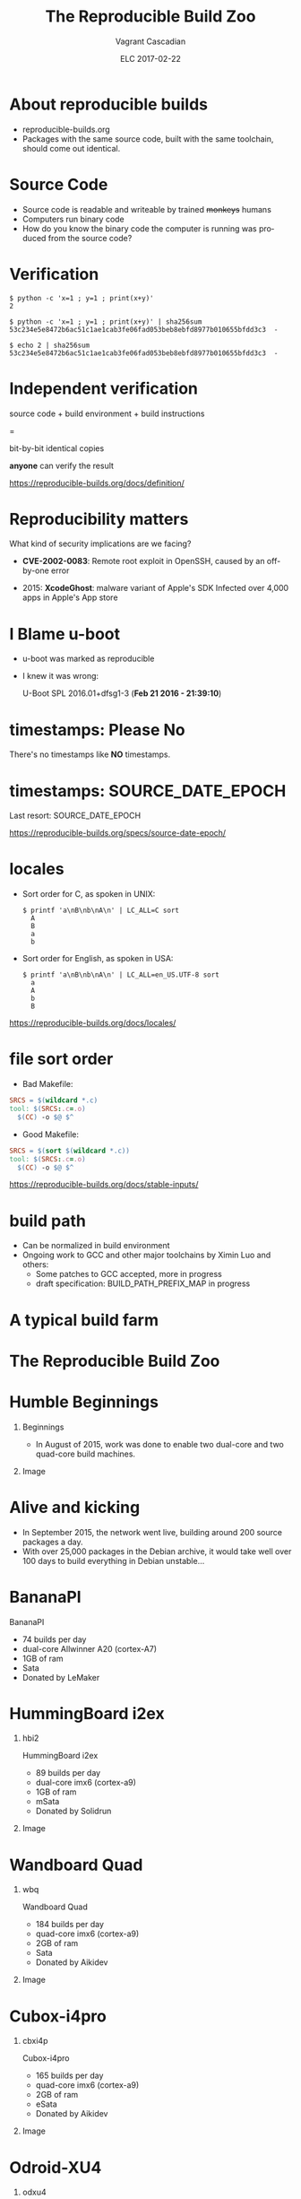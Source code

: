 #+TITLE: The Reproducible Build Zoo
#+AUTHOR: Vagrant Cascadian
#+EMAIL: vagrantc@aikidev.net
#+DATE: ELC 2017-02-22
#+DESCRIPTION:
#+KEYWORDS: 
#+LANGUAGE:  en
#+OPTIONS:   H:1 num:t toc:nil \n:nil @:t ::t |:t ^:t -:t f:t *:t <:t
#+OPTIONS:   TeX:t LaTeX:t skip:nil d:nil todo:t pri:nil tags:not-in-toc
#+OPTIONS:   ^:nil
#+INFOJS_OPT: view:nil toc:nil ltoc:t mouse:underline buttons:0 path:http://orgmode.org/org-info.js
#+EXPORT_SELECT_TAGS: export
#+EXPORT_EXCLUDE_TAGS: noexport
#+LINK_UP:   
#+LINK_HOME:
#+startup: beamer
#+LaTeX_CLASS: beamer
#+LaTeX_CLASS_OPTIONS: [bigger]
#+LaTeX_CLASS_OPTIONS: [aspectratio=169]
#+latex_header: \mode<beamer>{\usetheme{Madrid}}
#+COLUMNS: %40ITEM %10BEAMER_env(Env) %9BEAMER_envargs(Env Args) %4BEAMER_col(Col) %10BEAMER_extra(Extra)

* About reproducible builds

 - reproducible-builds.org
 - Packages with the same source code, built with the same toolchain,
   should come out identical.

* Source Code

  - Source code is readable and writeable by trained +monkeys+ humans
  - Computers run binary code
  - How do you know the binary code the computer is running was
    produced from the source code?

* Verification

    #+BEGIN_SRC shell
    $ python -c 'x=1 ; y=1 ; print(x+y)'
    2
    #+END_SRC

    #+BEGIN_SRC shell
    $ python -c 'x=1 ; y=1 ; print(x+y)' | sha256sum
    53c234e5e8472b6ac51c1ae1cab3fe06fad053beb8ebfd8977b010655bfdd3c3  -
    #+END_SRC

    #+BEGIN_SRC shell
    $ echo 2 | sha256sum
    53c234e5e8472b6ac51c1ae1cab3fe06fad053beb8ebfd8977b010655bfdd3c3  -
    #+END_SRC

* Independent verification

    source code + build environment + build instructions

    =

    bit-by-bit identical copies

    *anyone* can verify the result

https://reproducible-builds.org/docs/definition/

* Reproducibility matters

  What kind of security implications are we facing?

  - *CVE-2002-0083*: Remote root exploit in OpenSSH,
    caused by an off-by-one error

  - 2015: *XcodeGhost*: malware variant of Apple's SDK Infected over
    4,000 apps in Apple's App store

* I Blame u-boot

 - u-boot was marked as reproducible
 - I knew it was wrong:

   U-Boot SPL 2016.01+dfsg1-3 (*Feb 21 2016 - 21:39:10*)

* timestamps: Please No

  There's no timestamps like *NO* timestamps.

* timestamps: SOURCE_DATE_EPOCH

  Last resort: SOURCE_DATE_EPOCH

  https://reproducible-builds.org/specs/source-date-epoch/

* locales

  - Sort order for C, as spoken in UNIX:
    #+BEGIN_SRC shell
      $ printf 'a\nB\nb\nA\n' | LC_ALL=C sort
        A
        B
        a
        b
    #+END_SRC

  - Sort order for English, as spoken in USA:
    #+BEGIN_SRC shell
      $ printf 'a\nB\nb\nA\n' | LC_ALL=en_US.UTF-8 sort
        a
        A
        b
        B
    #+END_SRC

  https://reproducible-builds.org/docs/locales/

* file sort order

  - Bad Makefile:
  #+BEGIN_SRC Makefile
  SRCS = $(wildcard *.c)
  tool: $(SRCS:.c=.o)
  	$(CC) -o $@ $^
  #+END_SRC

  - Good Makefile:
  #+BEGIN_SRC Makefile
  SRCS = $(sort $(wildcard *.c))
  tool: $(SRCS:.c=.o)
  	$(CC) -o $@ $^
  #+END_SRC

  https://reproducible-builds.org/docs/stable-inputs/

* build path

  - Can be normalized in build environment
  - Ongoing work to GCC and other major toolchains by Ximin Luo and
    others:
    - Some patches to GCC accepted, more in progress
    - draft specification: BUILD_PATH_PREFIX_MAP in progress

* A typical build farm

  [[./images/Dcentre_racks.jpg]]

* The Reproducible Build Zoo

  [[./images/mamr/rack_20160630_010.jpg]]

* Humble Beginnings
** Beginnings
   :PROPERTIES:
   :BEAMER_col: 0.40
   :END:

 - In August of 2015, work was done to enable two dual-core and two
   quad-core build machines.

** Image
   :PROPERTIES:
   :BEAMER_col: 0.60
   :END:

  [[./images/mamr/hb2_20160630_021.jpg]]

* Alive and kicking

 - In September 2015, the network went live, building around 200
   source packages a day.
 - With over 25,000 packages in the Debian archive, it would take well
   over 100 days to build everything in Debian unstable...

* BananaPI

  BananaPI
  - 74 builds per day
  - dual-core Allwinner A20 (cortex-A7)
  - 1GB of ram
  - Sata
  - Donated by LeMaker

* HummingBoard i2ex 
** hbi2
   :PROPERTIES:
   :BEAMER_col: 0.40
   :END:

  HummingBoard i2ex 
  - 89 builds per day
  - dual-core imx6 (cortex-a9)
  - 1GB of ram
  - mSata
  - Donated by Solidrun

** Image
   :PROPERTIES:
   :BEAMER_col: 0.60
   :END:

  [[./images/mamr/hb2_20160630_021.jpg]]

* Wandboard Quad
** wbq
   :PROPERTIES:
   :BEAMER_col: 0.40
   :END:

  Wandboard Quad
  - 184 builds per day
  - quad-core imx6 (cortex-a9)
  - 2GB of ram
  - Sata
  - Donated by Aikidev

** Image
   :PROPERTIES:
   :BEAMER_col: 0.60
   :END:

  [[./images/mamr/boards/wbq_20160630_064.jpg]]

* Cubox-i4pro
** cbxi4p
   :PROPERTIES:
   :BEAMER_col: 0.40
   :END:

  Cubox-i4pro
  - 165 builds  per day
  - quad-core imx6 (cortex-a9)
  - 2GB of ram
  - eSata
  - Donated by Aikidev

** Image
   :PROPERTIES:
   :BEAMER_col: 0.60
   :END:

  [[./images/mamr/boards/cbxi_20160630_025.jpg]]

* Odroid-XU4
** odxu4
   :PROPERTIES:
   :BEAMER_col: 0.40
   :END:

  Three Odroid-XU4
  - 192-228 builds per day
  - octa-core exynos 5422 (cortex-a15/a7)
  - 2GB of ram
  - *USB3*
  - Running linux 4.7 due to USB issues
  - firmware blob
  - Donated by Aikidev/Debian

** Image
   :PROPERTIES:
   :BEAMER_col: 0.60
   :END:

  [[./images/mamr/boards/odxu4_20160630_022.jpg]]

* Wandboard Dual

** wbd0
   :PROPERTIES:
   :BEAMER_col: 0.40
   :END:

  Wandboard Dual
  - 78 packges per day
  - dual-core imx6 (cortex-a9)
  - 1GB of ram
  - *USB2*
  - Donated by TechNexion

* Raspberry PI 2b
** rpi2
   :PROPERTIES:
   :BEAMER_col: 0.40
   :END:

  Two RaspberryPI 2b
  - 86-92 builds per day
  - quad-core bcm2836 (cortex-a7)
  - 1GB of ram
  - USB2
  - firmware blob
  - Donated by Aikidev/Debian

** Image
   :PROPERTIES:
   :BEAMER_col: 0.60
   :END:
  [[./images/mamr/boards/rpi2_20160630_045.jpg]]

* Firefly
** firefly
   :PROPERTIES:
   :BEAMER_col: 0.40
   :END:

  Two Firefly
  - 178-181
  - quad-core Rockchip rk3288 (cortex-a17)
  - 2GB of ram
  - USB2
  - Donated by Debian

** Image
   :PROPERTIES:
   :BEAMER_col: 0.60
   :END:

  [[./images/mamr/boards/firefly_20160630_042.jpg]]

* Orange PI Plus2
** opi2
   :PROPERTIES:
   :BEAMER_col: 0.40
   :END:

  Three OrangePi Plus2
  - 162-165 builds per day
  - quad-core Allwinner H3 (cortex-a7)
  - 2GB ram
  - USB2
  - Ethernet not supported, using USB adapter
  - Donated by Debian

** Image
   :PROPERTIES:
   :BEAMER_col: 0.60
   :END:

  [[./images/mamr/boards/opi2_20160630_044.jpg]]

* Cubox-i4x4
** cbxi4x4
   :PROPERTIES:
   :BEAMER_col: 0.40
   :END:

  Two Cubox-i4x4
  - 195-196 builds per day
  - quad-core imx6 (cortex-a9)
  - *3.8GB ram*
  - eSata
  - patched u-boot for full ram
  - Donated by Debian

** Image
   :PROPERTIES:
   :BEAMER_col: 0.60
   :END:

  [[./images/mamr/boards/cbxi_20160630_025.jpg]]

* BeagleBoard-X15
** bbx15
   :PROPERTIES:
   :BEAMER_col: 0.40
   :END:

  BeagleBoard-X15
  - 200 builds per day
  - dual-core TI AM5728 (cortex-a15)
  - 2GB ram
  - eSata
  - Donated by Beagleboard.org

** Image
   :PROPERTIES:
   :BEAMER_col: 0.60
   :END:

  [[./images/mamr/bbx15_20160630_012.jpg]]

* Firefly with 4GB of ram!

** firefly
   :PROPERTIES:
   :BEAMER_col: 0.40
   :END:

  Firefly
  - 202 builds per day
  - quad-core Rockchip rk3288 (cortex-a17)
  - *4GB of ram*
  - USB2
  - Donated by Debian

** Image
   :PROPERTIES:
   :BEAMER_col: 0.60
   :END:

  [[./images/mamr/boards/firefly_20160630_014.jpg]]

* Odroid-U3

  Odroid-U3
  - 234 builds per day
  - quad-core exynos 4412 (cortex-a9)
  - 2GB of ram
  - USB2
  - firmware blob
  - Donated by Debian

* Cubietruck
** cb3a
   :PROPERTIES:
   :BEAMER_col: 0.40
   :END:

  Cubietruck
  - 75 builds per day
  - dual-core Allwinner A20 (cortex-a7)
  - 2GB of ram
  - SATA
  - Donated by Debian

** Image
   :PROPERTIES:
   :BEAMER_col: 0.60
   :END:

  [[./images/mamr/boards/cb3_20160630_011.jpg]]

* Jetson-TK1

  Jetson-TK1
  - 232 builds per day
  - quad-core tegra-k1 (cortex-a15)
  - 2GB of ram
  - SATA
  - installation of firmware difficult
  - on-board ethernet issues
  - Donated by Nvidia

* Pine64+

  Two Pine64+
  - 95-106 builds per day
  - quad-core Allwinner A64 (coretex-a53)
  - 2GB of ram
  - USB2
  - Ethernet not supported, using USB adapter
  - firmware blob
  - Running kernel from linux-next
  - Donated by Aikidev

* Troublesome boards

  - Cubieboard4
  - Cubietruck Plus
  - Odroid-c1+
  - Odroid-c2
  - LeMaker HiKey

* Upstream Linux support

  - Debian's modular kernel configuration

* Upstream U-boot support
  
  - distro bootcmd
  - Patches in Debian packages

* Bootstrapping

  - debootstrap or qemu-debootstrap
  - install and configure kernel & initial user
  - Ansible

* Managing build jobs

 https://tests.reproducible-builds.org

 - runs jenkins
 - executes shell scripts on nodes
 - results of builds copied to server for comparison

* Current capacity

** counts
   :PROPERTIES:
   :BEAMER_col: 0.2
   :END:

 - 98 cores
 - 46.8 GB of ram
 - under 225 watts
 - 1700+ builds per day

** stats
   :PROPERTIES:
   :BEAMER_col: 0.80
   :END:

 [[./images/stats_builds_per_day_armhf.png]]
 
* Thanks

** funding
   :PROPERTIES:
   :BEAMER_col: 0.33
   :END:

- Core Infrastructure Initiative

** sponsors
   :PROPERTIES:
   :BEAMER_col: 0.33
   :END:

- LeMaker
- TechNexion
- SolidRun
- Debian
- BeagleBoard.org
- Nvidia

** people
   :PROPERTIES:
   :BEAMER_col: 0.33
   :END:

- The Reproducible Builds folks

* Copyright

Copyright 2016-2017 by Vagrant Cascadian
<vagrant@debian.org>. Copyright of images included in the images
directory are held by their respective owners.

This work is licensed under the Creative Commons Attribution-Share
Alike 3.0 License.  To view a copy of this license, visit
http://creativecommons.org/licenses/by-sa/3.0/ or send a letter to
Creative Commons, 171 Second Street, Suite 300, San Francisco,
California, 94105, USA.

Dcentre_racks.jpg by https://commons.wikimedia.org/wiki/File:Dcentre_racks.jpg
by Lgate74, license: https://creativecommons.org/licenses/by/3.0/deed.en
